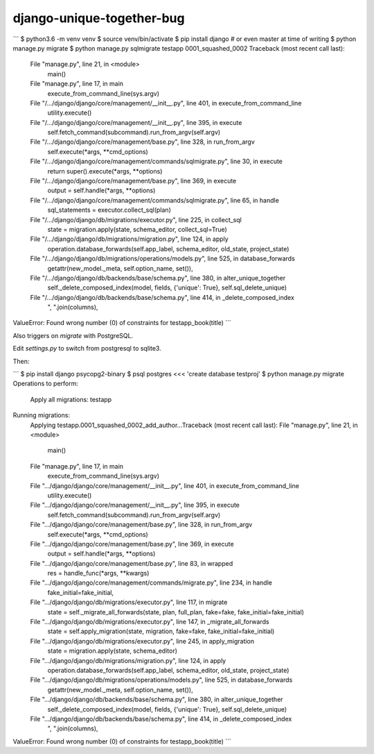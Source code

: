 django-unique-together-bug
==========================

```
$ python3.6 -m venv venv
$ source venv/bin/activate
$ pip install django  # or even master at time of writing
$ python manage.py migrate
$ python manage.py sqlmigrate testapp 0001_squashed_0002
Traceback (most recent call last):
  File "manage.py", line 21, in <module>
    main()
  File "manage.py", line 17, in main
    execute_from_command_line(sys.argv)
  File "/.../django/django/core/management/__init__.py", line 401, in execute_from_command_line
    utility.execute()
  File "/.../django/django/core/management/__init__.py", line 395, in execute
    self.fetch_command(subcommand).run_from_argv(self.argv)
  File "/.../django/django/core/management/base.py", line 328, in run_from_argv
    self.execute(*args, **cmd_options)
  File "/.../django/django/core/management/commands/sqlmigrate.py", line 30, in execute
    return super().execute(*args, **options)
  File "/.../django/django/core/management/base.py", line 369, in execute
    output = self.handle(*args, **options)
  File "/.../django/django/core/management/commands/sqlmigrate.py", line 65, in handle
    sql_statements = executor.collect_sql(plan)
  File "/.../django/django/db/migrations/executor.py", line 225, in collect_sql
    state = migration.apply(state, schema_editor, collect_sql=True)
  File "/.../django/django/db/migrations/migration.py", line 124, in apply
    operation.database_forwards(self.app_label, schema_editor, old_state, project_state)
  File "/.../django/django/db/migrations/operations/models.py", line 525, in database_forwards
    getattr(new_model._meta, self.option_name, set()),
  File "/.../django/django/db/backends/base/schema.py", line 380, in alter_unique_together
    self._delete_composed_index(model, fields, {'unique': True}, self.sql_delete_unique)
  File "/.../django/django/db/backends/base/schema.py", line 414, in _delete_composed_index
    ", ".join(columns),
ValueError: Found wrong number (0) of constraints for testapp_book(title)
```

Also triggers on `migrate` with PostgreSQL.

Edit `settings.py` to switch from postgresql to sqlite3.

Then:

```
$ pip install django psycopg2-binary
$ psql postgres <<< 'create database testproj'
$ python manage.py migrate
Operations to perform:
  Apply all migrations: testapp
Running migrations:
  Applying testapp.0001_squashed_0002_add_author...Traceback (most recent call last):
  File "manage.py", line 21, in <module>
    main()
  File "manage.py", line 17, in main
    execute_from_command_line(sys.argv)
  File ".../django/django/core/management/__init__.py", line 401, in execute_from_command_line
    utility.execute()
  File ".../django/django/core/management/__init__.py", line 395, in execute
    self.fetch_command(subcommand).run_from_argv(self.argv)
  File ".../django/django/core/management/base.py", line 328, in run_from_argv
    self.execute(*args, **cmd_options)
  File ".../django/django/core/management/base.py", line 369, in execute
    output = self.handle(*args, **options)
  File ".../django/django/core/management/base.py", line 83, in wrapped
    res = handle_func(*args, **kwargs)
  File ".../django/django/core/management/commands/migrate.py", line 234, in handle
    fake_initial=fake_initial,
  File ".../django/django/db/migrations/executor.py", line 117, in migrate
    state = self._migrate_all_forwards(state, plan, full_plan, fake=fake, fake_initial=fake_initial)
  File ".../django/django/db/migrations/executor.py", line 147, in _migrate_all_forwards
    state = self.apply_migration(state, migration, fake=fake, fake_initial=fake_initial)
  File ".../django/django/db/migrations/executor.py", line 245, in apply_migration
    state = migration.apply(state, schema_editor)
  File ".../django/django/db/migrations/migration.py", line 124, in apply
    operation.database_forwards(self.app_label, schema_editor, old_state, project_state)
  File ".../django/django/db/migrations/operations/models.py", line 525, in database_forwards
    getattr(new_model._meta, self.option_name, set()),
  File ".../django/django/db/backends/base/schema.py", line 380, in alter_unique_together
    self._delete_composed_index(model, fields, {'unique': True}, self.sql_delete_unique)
  File ".../django/django/db/backends/base/schema.py", line 414, in _delete_composed_index
    ", ".join(columns),
ValueError: Found wrong number (0) of constraints for testapp_book(title)
```
